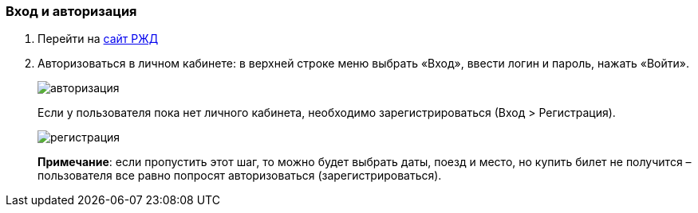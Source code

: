 === Вход и авторизация

. Перейти на https://www.rzd.ru/[сайт РЖД]

. Авторизоваться в личном кабинете: в верхней строке меню выбрать «Вход», ввести логин и пароль, нажать «Войти». 
+
image::https://github.com/Alena-Stavrova/rzd_manual/blob/main/images/1_login.jpg?raw=true[авторизация]
+ 
Если у пользователя пока нет личного кабинета, необходимо зарегистрироваться (Вход > Регистрация). 
+
image::https://github.com/Alena-Stavrova/rzd_manual/blob/main/images/2_registration.jpg?raw=true[регистрация]
+
*Примечание*: если пропустить этот шаг, то можно будет выбрать даты, поезд и место, но купить билет не получится – пользователя все равно попросят авторизоваться (зарегистрироваться).